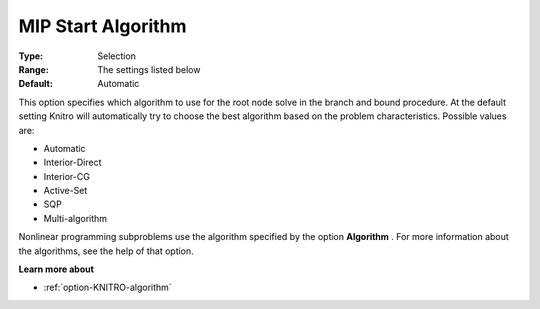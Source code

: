 .. _option-KNITRO-mip_start_algorithm:


MIP Start Algorithm
===================



:Type:	Selection	
:Range:	The settings listed below	
:Default:	Automatic	



This option specifies which algorithm to use for the root node solve in the branch and bound procedure. At the default setting Knitro will automatically try to choose the best algorithm based on the problem characteristics. Possible values are:



*	Automatic
*	Interior-Direct
*	Interior-CG
*	Active-Set
*	SQP
*	Multi-algorithm




Nonlinear programming subproblems use the algorithm specified by the option **Algorithm** . For more information about the algorithms, see the help of that option.





**Learn more about** 

*	:ref:`option-KNITRO-algorithm`  
